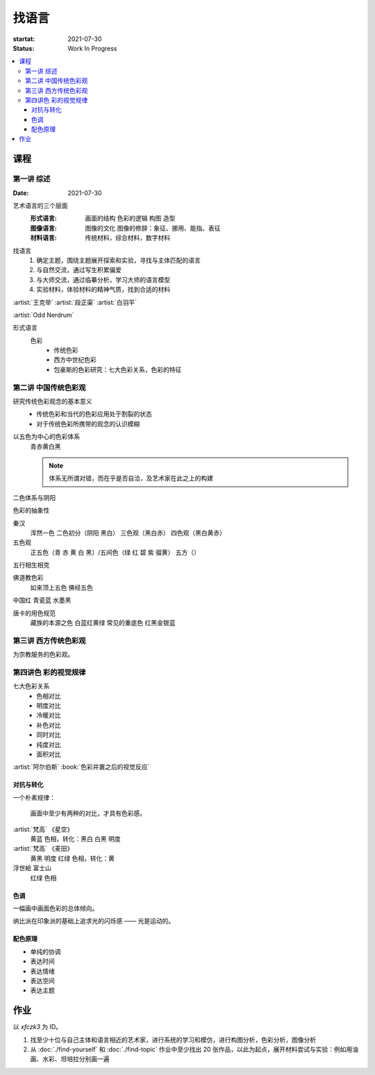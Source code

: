 ======
找语言
======

:startat: 2021-07-30
:status: Work In Progress

.. contents::
   :local:

课程
====

第一讲 综述
-----------

:Date: 2021-07-30

艺术语言的三个层面
   :形式语言: 画面的结构 色彩的逻辑 构图 造型
   :图像语言: 图像的文化 图像的修辞：象征、挪用、能指、表征
   :材料语言: 传统材料，综合材料，数字材料

找语言
   1. 确定主题，围绕主题展开探索和实验，寻找与主体匹配的语言
   2. 与自然交流，通过写生积累偏爱
   3. 与大师交流，通过临摹分析，学习大师的语言模型
   4. 实验材料，体验材料的精神气质，找到合适的材料

:artist:`王克举` :artist:`段正渠` :artist:`白羽平`

:artist:`Odd Nerdrum`

形式语言
   色彩
      - 传统色彩
      - 西方中世纪色彩
      - 包豪斯的色彩研究：七大色彩关系，色彩的特征

第二讲 中国传统色彩观
---------------------

研究传统色彩观念的基本意义
   - 传统色彩和当代的色彩应用处于割裂的状态
   - 对于传统色彩所携带的观念的认识模糊

以五色为中心的色彩体系
   青赤黄白黑

   .. note:: 体系无所谓对错，而在乎是否自洽，及艺术家在此之上的构建

二色体系与阴阳

色彩的抽象性

秦汉
   浑然一色
   二色初分（阴阳 黑白）
   三色观（黑白赤）
   四色观（黑白黄赤）

五色观
   正五色（青 赤 黄 白 黑）/五间色（绿 红 碧 紫 骝黄）
   五方（）

五行相生相克

佛道教色彩
   如来顶上五色
   佛经五色

中国红
青瓷蓝
水墨黑

唐卡的用色规范
   藏族的本源之色 白蓝红黄绿
   常见的重底色 红黑金银蓝

.. seealso::

   - 彭德《中华五色》
   - 牛克诚《色彩的中国绘画》
   - 曾启雄《中国失落的色彩》
   - 陈彦青《观念之色》

第三讲 西方传统色彩观
---------------------

为宗教服务的色彩观。

第四讲色 彩的视觉规律
---------------------

七大色彩关系
   - 色相对比
   - 明度对比
   - 冷暖对比
   - 补色对比
   - 同时对比
   - 纯度对比
   - 面积对比

:artist:`阿尔伯斯` :book:`色彩并置之后的视觉反应`

对抗与转化
~~~~~~~~~~

一个朴素规律：

   画面中至少有两种的对比，才具有色彩感。

:artist:`梵高` 《星空》
   黄蓝 色相，转化：黑白
   白黑 明度
   
:artist:`梵高` 《麦田》
   黄黑 明度
   红绿 色相，转化：黄

浮世絵 富士山
   红绿 色相

色调
~~~~

一幅画中画面色彩的总体倾向。

纳比派在印象派的基础上追求光的闪烁感 ——  光是运动的。

配色原理
~~~~~~~~

- 单纯的协调
- 表达时间
- 表达情绪
- 表达空间
- 表达主题

作业
====

以 `xfczk3` 为 ID。

1. 找至少十位与自己主体和语言相近的艺术家，进行系统的学习和模仿，进行构图分析，色彩分析，图像分析
2. 从 :doc:`./find-yourself` 和 :doc:`./find-topic` 作业中至少找出 20 张作品，以此为起点，展开材料尝试与实验：例如用油画、水彩、坦培拉分别画一遍

